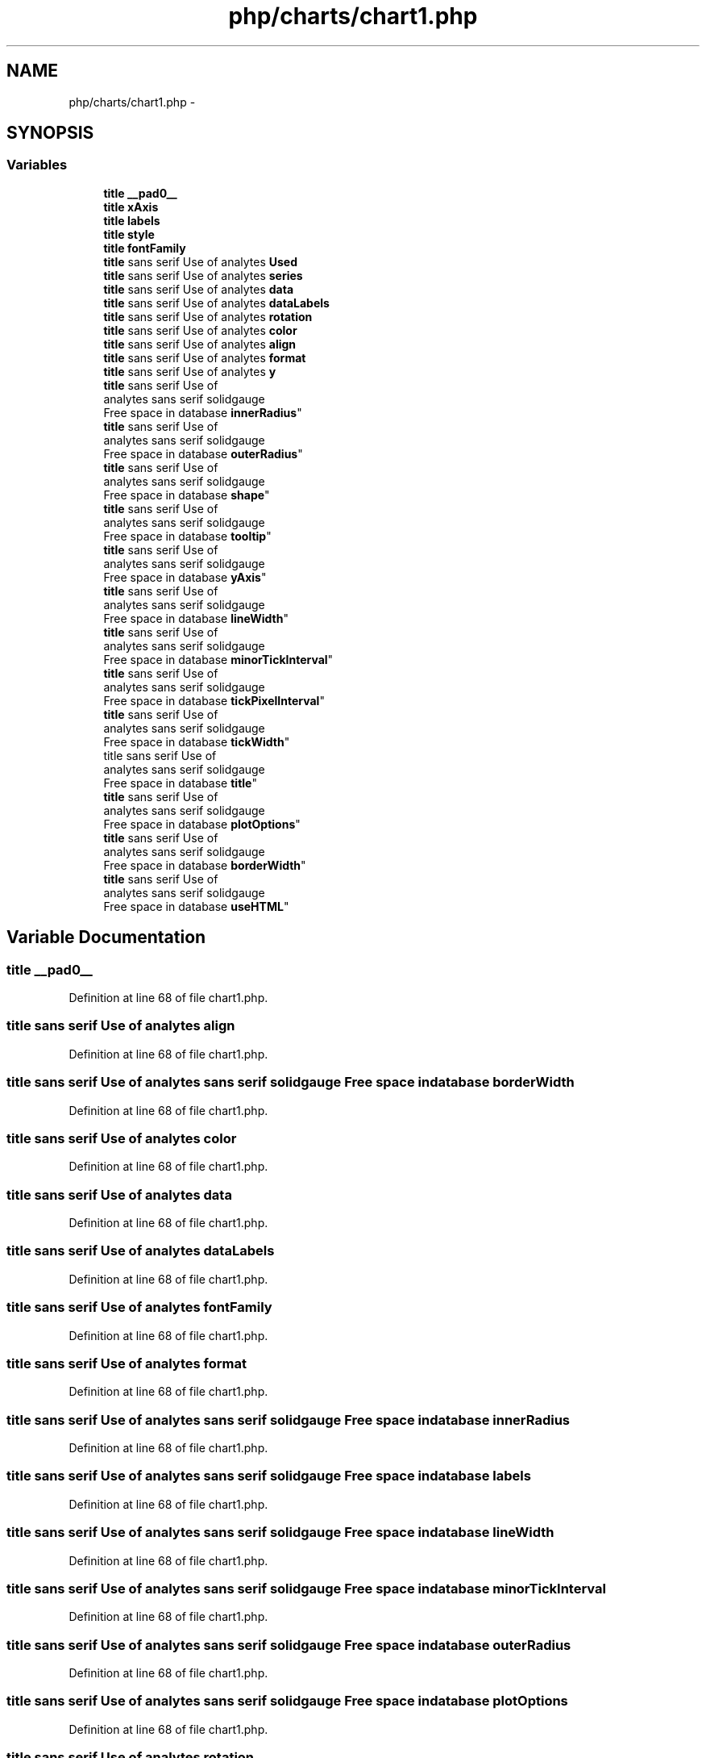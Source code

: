 .TH "php/charts/chart1.php" 3 "Wed Nov 30 2016" "Version V2.0" "PLATO" \" -*- nroff -*-
.ad l
.nh
.SH NAME
php/charts/chart1.php \- 
.SH SYNOPSIS
.br
.PP
.SS "Variables"

.in +1c
.ti -1c
.RI "\fBtitle\fP \fB__pad0__\fP"
.br
.ti -1c
.RI "\fBtitle\fP \fBxAxis\fP"
.br
.ti -1c
.RI "\fBtitle\fP \fBlabels\fP"
.br
.ti -1c
.RI "\fBtitle\fP \fBstyle\fP"
.br
.ti -1c
.RI "\fBtitle\fP \fBfontFamily\fP"
.br
.ti -1c
.RI "\fBtitle\fP sans serif Use of analytes \fBUsed\fP"
.br
.ti -1c
.RI "\fBtitle\fP sans serif Use of analytes \fBseries\fP"
.br
.ti -1c
.RI "\fBtitle\fP sans serif Use of analytes \fBdata\fP"
.br
.ti -1c
.RI "\fBtitle\fP sans serif Use of analytes \fBdataLabels\fP"
.br
.ti -1c
.RI "\fBtitle\fP sans serif Use of analytes \fBrotation\fP"
.br
.ti -1c
.RI "\fBtitle\fP sans serif Use of analytes \fBcolor\fP"
.br
.ti -1c
.RI "\fBtitle\fP sans serif Use of analytes \fBalign\fP"
.br
.ti -1c
.RI "\fBtitle\fP sans serif Use of analytes \fBformat\fP"
.br
.ti -1c
.RI "\fBtitle\fP sans serif Use of analytes \fBy\fP"
.br
.ti -1c
.RI "\fBtitle\fP sans serif Use of 
.br
analytes sans serif solidgauge 
.br
Free space in database \fBinnerRadius\fP"
.br
.ti -1c
.RI "\fBtitle\fP sans serif Use of 
.br
analytes sans serif solidgauge 
.br
Free space in database \fBouterRadius\fP"
.br
.ti -1c
.RI "\fBtitle\fP sans serif Use of 
.br
analytes sans serif solidgauge 
.br
Free space in database \fBshape\fP"
.br
.ti -1c
.RI "\fBtitle\fP sans serif Use of 
.br
analytes sans serif solidgauge 
.br
Free space in database \fBtooltip\fP"
.br
.ti -1c
.RI "\fBtitle\fP sans serif Use of 
.br
analytes sans serif solidgauge 
.br
Free space in database \fByAxis\fP"
.br
.ti -1c
.RI "\fBtitle\fP sans serif Use of 
.br
analytes sans serif solidgauge 
.br
Free space in database \fBlineWidth\fP"
.br
.ti -1c
.RI "\fBtitle\fP sans serif Use of 
.br
analytes sans serif solidgauge 
.br
Free space in database \fBminorTickInterval\fP"
.br
.ti -1c
.RI "\fBtitle\fP sans serif Use of 
.br
analytes sans serif solidgauge 
.br
Free space in database \fBtickPixelInterval\fP"
.br
.ti -1c
.RI "\fBtitle\fP sans serif Use of 
.br
analytes sans serif solidgauge 
.br
Free space in database \fBtickWidth\fP"
.br
.ti -1c
.RI "title sans serif Use of 
.br
analytes sans serif solidgauge 
.br
Free space in database \fBtitle\fP"
.br
.ti -1c
.RI "\fBtitle\fP sans serif Use of 
.br
analytes sans serif solidgauge 
.br
Free space in database \fBplotOptions\fP"
.br
.ti -1c
.RI "\fBtitle\fP sans serif Use of 
.br
analytes sans serif solidgauge 
.br
Free space in database \fBborderWidth\fP"
.br
.ti -1c
.RI "\fBtitle\fP sans serif Use of 
.br
analytes sans serif solidgauge 
.br
Free space in database \fBuseHTML\fP"
.br
.in -1c
.SH "Variable Documentation"
.PP 
.SS "\fBtitle\fP __pad0__"

.PP
Definition at line 68 of file chart1\&.php\&.
.SS "\fBtitle\fP sans serif Use of analytes align"

.PP
Definition at line 68 of file chart1\&.php\&.
.SS "\fBtitle\fP sans serif Use of analytes sans serif solidgauge Free space in database borderWidth"

.PP
Definition at line 68 of file chart1\&.php\&.
.SS "\fBtitle\fP sans serif Use of analytes color"

.PP
Definition at line 68 of file chart1\&.php\&.
.SS "\fBtitle\fP sans serif Use of analytes data"

.PP
Definition at line 68 of file chart1\&.php\&.
.SS "\fBtitle\fP sans serif Use of analytes dataLabels"

.PP
Definition at line 68 of file chart1\&.php\&.
.SS "\fBtitle\fP sans serif Use of analytes fontFamily"

.PP
Definition at line 68 of file chart1\&.php\&.
.SS "\fBtitle\fP sans serif Use of analytes format"

.PP
Definition at line 68 of file chart1\&.php\&.
.SS "\fBtitle\fP sans serif Use of analytes sans serif solidgauge Free space in database innerRadius"

.PP
Definition at line 68 of file chart1\&.php\&.
.SS "\fBtitle\fP sans serif Use of analytes sans serif solidgauge Free space in database labels"

.PP
Definition at line 68 of file chart1\&.php\&.
.SS "\fBtitle\fP sans serif Use of analytes sans serif solidgauge Free space in database lineWidth"

.PP
Definition at line 68 of file chart1\&.php\&.
.SS "\fBtitle\fP sans serif Use of analytes sans serif solidgauge Free space in database minorTickInterval"

.PP
Definition at line 68 of file chart1\&.php\&.
.SS "\fBtitle\fP sans serif Use of analytes sans serif solidgauge Free space in database outerRadius"

.PP
Definition at line 68 of file chart1\&.php\&.
.SS "\fBtitle\fP sans serif Use of analytes sans serif solidgauge Free space in database plotOptions"

.PP
Definition at line 68 of file chart1\&.php\&.
.SS "\fBtitle\fP sans serif Use of analytes rotation"

.PP
Definition at line 68 of file chart1\&.php\&.
.SS "\fBtitle\fP sans serif Use of analytes series"

.PP
Definition at line 68 of file chart1\&.php\&.
.SS "\fBtitle\fP sans serif Use of analytes sans serif solidgauge Free space in database shape"

.PP
Definition at line 68 of file chart1\&.php\&.
.SS "\fBtitle\fP sans serif Use of analytes style"

.PP
Definition at line 68 of file chart1\&.php\&.
.SS "\fBtitle\fP sans serif Use of analytes sans serif solidgauge Free space in database tickPixelInterval"

.PP
Definition at line 68 of file chart1\&.php\&.
.SS "\fBtitle\fP sans serif Use of analytes sans serif solidgauge Free space in database tickWidth"

.PP
Definition at line 68 of file chart1\&.php\&.
.SS "title sans serif Use of analytes sans serif solidgauge Free space in database title"

.PP
Definition at line 68 of file chart1\&.php\&.
.SS "\fBtitle\fP sans serif Use of analytes sans serif solidgauge Free space in database tooltip"

.PP
Definition at line 68 of file chart1\&.php\&.
.SS "\fBtitle\fP sans serif Use of analytes Used"

.PP
Definition at line 68 of file chart1\&.php\&.
.SS "\fBtitle\fP sans serif Use of analytes sans serif solidgauge Free space in database useHTML"

.PP
Definition at line 68 of file chart1\&.php\&.
.SS "\fBtitle\fP xAxis"

.PP
Definition at line 68 of file chart1\&.php\&.
.SS "\fBtitle\fP sans serif Use of analytes y"

.PP
Definition at line 68 of file chart1\&.php\&.
.SS "\fBtitle\fP sans serif Use of analytes sans serif solidgauge Free space in database yAxis"

.PP
Definition at line 68 of file chart1\&.php\&.
.SH "Author"
.PP 
Generated automatically by Doxygen for PLATO from the source code\&.
